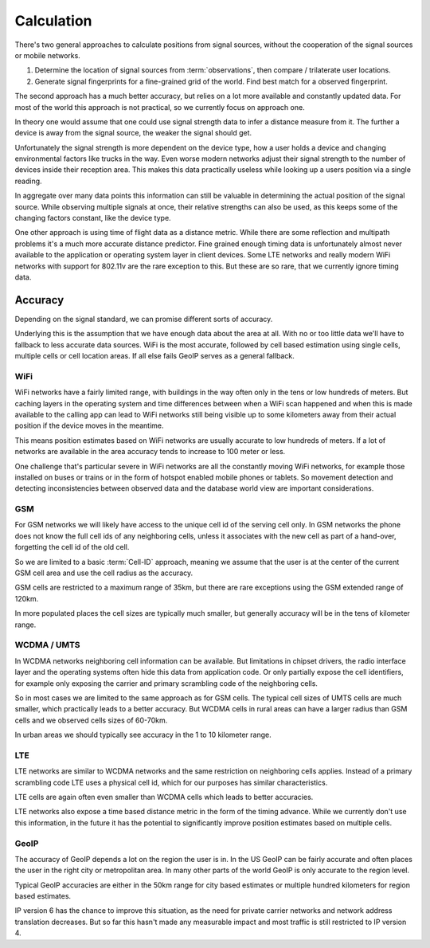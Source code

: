 .. _calculation:

===========
Calculation
===========

There's two general approaches to calculate positions from signal sources,
without the cooperation of the signal sources or mobile networks.

1. Determine the location of signal sources from :term:`observations`,
   then compare / trilaterate user locations.

2. Generate signal fingerprints for a fine-grained grid of the world.
   Find best match for a observed fingerprint.

The second approach has a much better accuracy, but relies on a lot more
available and constantly updated data. For most of the world this
approach is not practical, so we currently focus on approach one.

In theory one would assume that one could use signal strength data to
infer a distance measure from it. The further a device is away from the
signal source, the weaker the signal should get.

Unfortunately the signal strength is more dependent on the device type,
how a user holds a device and changing environmental factors like trucks in
the way. Even worse modern networks adjust their signal strength to the number
of devices inside their reception area. This makes this data practically
useless while looking up a users position via a single reading.

In aggregate over many data points this information can still be valuable
in determining the actual position of the signal source. While observing
multiple signals at once, their relative strengths can also be used, as
this keeps some of the changing factors constant, like the device type.

One other approach is using time of flight data as a distance metric.
While there are some reflection and multipath problems it's a much more
accurate distance predictor. Fine grained enough timing data is
unfortunately almost never available to the application or operating
system layer in client devices. Some LTE networks and really modern
WiFi networks with support for 802.11v are the rare exception to this.
But these are so rare, that we currently ignore timing data.

Accuracy
========

Depending on the signal standard, we can promise different sorts of accuracy.

Underlying this is the assumption that we have enough data about the
area at all. With no or too little data we'll have to fallback to less
accurate data sources. WiFi is the most accurate, followed by cell based
estimation using single cells, multiple cells or cell location areas.
If all else fails GeoIP serves as a general fallback.

WiFi
----

WiFi networks have a fairly limited range, with buildings in the way often
only in the tens or low hundreds of meters. But caching layers in the
operating system and time differences between when a WiFi scan happened
and when this is made available to the calling app can lead to WiFi networks
still being visible up to some kilometers away from their actual position
if the device moves in the meantime.

This means position estimates based on WiFi networks are usually accurate
to low hundreds of meters. If a lot of networks are available in the area
accuracy tends to increase to 100 meter or less.

One challenge that's particular severe in WiFi networks are all the
constantly moving WiFi networks, for example those installed on buses
or trains or in the form of hotspot enabled mobile phones or tablets.
So movement detection and detecting inconsistencies between observed
data and the database world view are important considerations.

GSM
---

For GSM networks we will likely have access to the unique cell id of the
serving cell only. In GSM networks the phone does not know the full cell
ids of any neighboring cells, unless it associates with the new cell as
part of a hand-over, forgetting the cell id of the old cell.

So we are limited to a basic :term:`Cell-ID` approach, meaning we assume
that the user is at the center of the current GSM cell area and use the
cell radius as the accuracy.

GSM cells are restricted to a maximum range of 35km, but there are rare
exceptions using the GSM extended range of 120km.

In more populated places the cell sizes are typically much smaller, but
generally accuracy will be in the tens of kilometer range.

WCDMA / UMTS
------------

In WCDMA networks neighboring cell information can be available. But
limitations in chipset drivers, the radio interface layer and the
operating systems often hide this data from application code. Or
only partially expose the cell identifiers, for example only exposing
the carrier and primary scrambling code of the neighboring cells.

So in most cases we are limited to the same approach as for GSM cells.
The typical cell sizes of UMTS cells are much smaller, which practically
leads to a better accuracy. But WCDMA cells in rural areas can have a
larger radius than GSM cells and we observed cells sizes of 60-70km.

In urban areas we should typically see accuracy in the 1 to 10 kilometer
range.

LTE
---

LTE networks are similar to WCDMA networks and the same restriction on
neighboring cells applies. Instead of a primary scrambling code LTE uses
a physical cell id, which for our purposes has similar characteristics.

LTE cells are again often even smaller than WCDMA cells which leads to
better accuracies.

LTE networks also expose a time based distance metric in the form of
the timing advance. While we currently don't use this information, in
the future it has the potential to significantly improve position
estimates based on multiple cells.

GeoIP
-----

The accuracy of GeoIP depends a lot on the region the user is in.
In the US GeoIP can be fairly accurate and often places the
user in the right city or metropolitan area. In many other parts of
the world GeoIP is only accurate to the region level.

Typical GeoIP accuracies are either in the 50km range for city based
estimates or multiple hundred kilometers for region based estimates.

IP version 6 has the chance to improve this situation, as the need for
private carrier networks and network address translation decreases.
But so far this hasn't made any measurable impact and most traffic
is still restricted to IP version 4.
